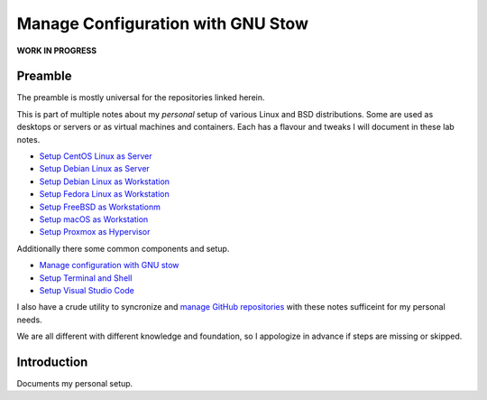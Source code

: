 ######################################
  Manage Configuration with GNU Stow
######################################

**WORK IN PROGRESS**

************
  Preamble
************

The preamble is mostly universal for the repositories linked herein.

This is part of multiple notes about my *personal* setup of various Linux and BSD distributions. 
Some are used as desktops or servers or as virtual machines and containers. 
Each has a flavour and tweaks I will document in these lab notes.

- `Setup CentOS Linux as Server <https://github.com/TorbenJakobsen/setup_centos_linux_as_server/>`__
- `Setup Debian Linux as Server <https://github.com/TorbenJakobsen/setup_debian_linux_as_server/>`__
- `Setup Debian Linux as Workstation <https://github.com/TorbenJakobsen/setup_debian_linux_as_workstation/>`__
- `Setup Fedora Linux as Workstation <https://github.com/TorbenJakobsen/setup_fedora_linux_as_workstation/>`__
- `Setup FreeBSD as Workstationm <https://github.com/TorbenJakobsen/setup_freebsd_as_workstation/>`__
- `Setup macOS as Workstation <https://github.com/TorbenJakobsen/setup_macos_as_workstation/>`__
- `Setup Proxmox as Hypervisor <https://github.com/TorbenJakobsen/setup_proxmox_as_hypervisor/>`__

Additionally there some common components and setup.

- `Manage configuration with GNU stow <https://github.com/TorbenJakobsen/manage_configuration_with_stow/>`__ 
- `Setup Terminal and Shell <https://github.com/TorbenJakobsen/setup_terminal_and_shell/>`__ 
- `Setup Visual Studio Code <https://github.com/TorbenJakobsen/setup_visual_studio_code/>`__ 

I also have a crude utility to syncronize and 
`manage GitHub repositories <https://github.com/TorbenJakobsen/manage_github_repos/>`__
with these notes sufficeint for my personal needs.

We are all different with different knowledge and foundation,
so I appologize in advance if steps are missing or skipped.

****************
  Introduction
****************

Documents my personal setup.
